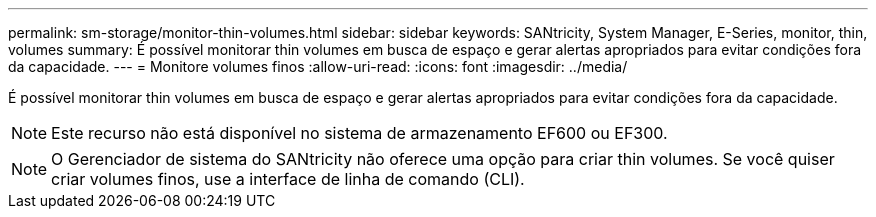 ---
permalink: sm-storage/monitor-thin-volumes.html 
sidebar: sidebar 
keywords: SANtricity, System Manager, E-Series, monitor, thin, volumes 
summary: É possível monitorar thin volumes em busca de espaço e gerar alertas apropriados para evitar condições fora da capacidade. 
---
= Monitore volumes finos
:allow-uri-read: 
:icons: font
:imagesdir: ../media/


[role="lead"]
É possível monitorar thin volumes em busca de espaço e gerar alertas apropriados para evitar condições fora da capacidade.

[NOTE]
====
Este recurso não está disponível no sistema de armazenamento EF600 ou EF300.

====
[NOTE]
====
O Gerenciador de sistema do SANtricity não oferece uma opção para criar thin volumes. Se você quiser criar volumes finos, use a interface de linha de comando (CLI).

====